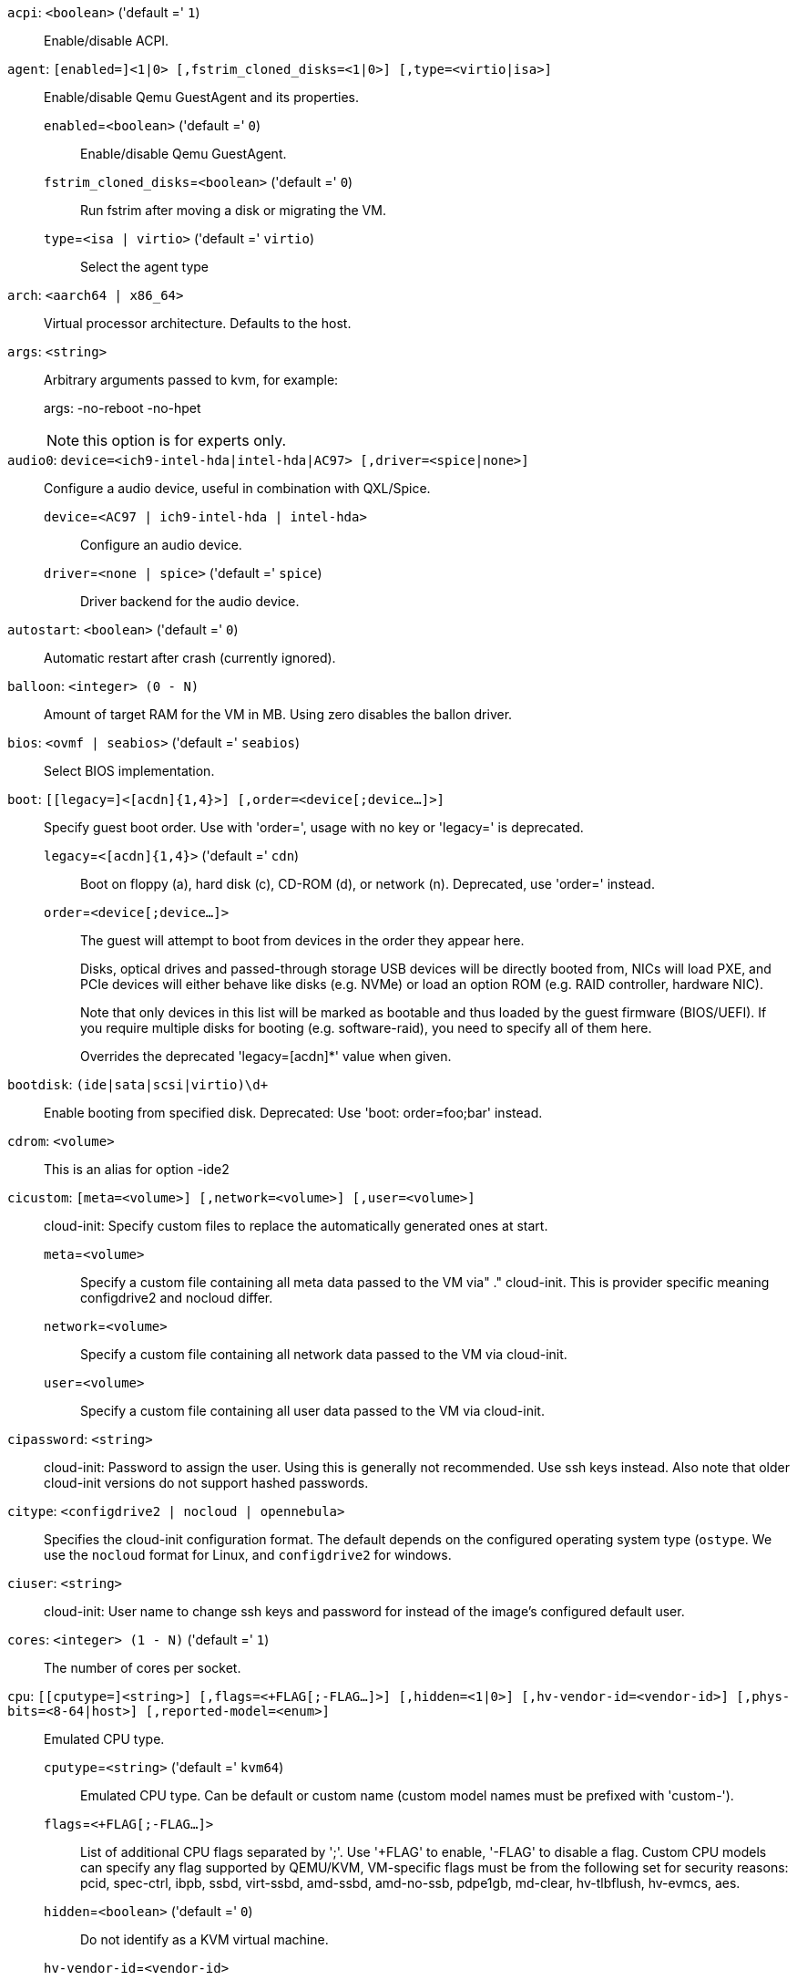 `acpi`: `<boolean>` ('default =' `1`)::

Enable/disable ACPI.

`agent`: `[enabled=]<1|0> [,fstrim_cloned_disks=<1|0>] [,type=<virtio|isa>]` ::

Enable/disable Qemu GuestAgent and its properties.

`enabled`=`<boolean>` ('default =' `0`);;

Enable/disable Qemu GuestAgent.

`fstrim_cloned_disks`=`<boolean>` ('default =' `0`);;

Run fstrim after moving a disk or migrating the VM.

`type`=`<isa | virtio>` ('default =' `virtio`);;

Select the agent type

`arch`: `<aarch64 | x86_64>` ::

Virtual processor architecture. Defaults to the host.

`args`: `<string>` ::

Arbitrary arguments passed to kvm, for example:
+
args: -no-reboot -no-hpet
+
NOTE: this option is for experts only.

`audio0`: `device=<ich9-intel-hda|intel-hda|AC97> [,driver=<spice|none>]` ::

Configure a audio device, useful in combination with QXL/Spice.

`device`=`<AC97 | ich9-intel-hda | intel-hda>` ;;

Configure an audio device.

`driver`=`<none | spice>` ('default =' `spice`);;

Driver backend for the audio device.

`autostart`: `<boolean>` ('default =' `0`)::

Automatic restart after crash (currently ignored).

`balloon`: `<integer> (0 - N)` ::

Amount of target RAM for the VM in MB. Using zero disables the ballon driver.

`bios`: `<ovmf | seabios>` ('default =' `seabios`)::

Select BIOS implementation.

`boot`: `[[legacy=]<[acdn]{1,4}>] [,order=<device[;device...]>]` ::

Specify guest boot order. Use with 'order=', usage with no key or 'legacy=' is deprecated.

`legacy`=`<[acdn]{1,4}>` ('default =' `cdn`);;

Boot on floppy (a), hard disk (c), CD-ROM (d), or network (n). Deprecated, use 'order=' instead.

`order`=`<device[;device...]>` ;;

The guest will attempt to boot from devices in the order they appear here.
+
Disks, optical drives and passed-through storage USB devices will be directly
booted from, NICs will load PXE, and PCIe devices will either behave like disks
(e.g. NVMe) or load an option ROM (e.g. RAID controller, hardware NIC).
+
Note that only devices in this list will be marked as bootable and thus loaded
by the guest firmware (BIOS/UEFI). If you require multiple disks for booting
(e.g. software-raid), you need to specify all of them here.
+
Overrides the deprecated 'legacy=[acdn]*' value when given.

`bootdisk`: `(ide|sata|scsi|virtio)\d+` ::

Enable booting from specified disk. Deprecated: Use 'boot: order=foo;bar' instead.

`cdrom`: `<volume>` ::

This is an alias for option -ide2

`cicustom`: `[meta=<volume>] [,network=<volume>] [,user=<volume>]` ::

cloud-init: Specify custom files to replace the automatically generated ones at start.

`meta`=`<volume>` ;;

Specify a custom file containing all meta data passed to the VM via"
	    ." cloud-init. This is provider specific meaning configdrive2 and nocloud differ.

`network`=`<volume>` ;;

Specify a custom file containing all network data passed to the VM via cloud-init.

`user`=`<volume>` ;;

Specify a custom file containing all user data passed to the VM via cloud-init.

`cipassword`: `<string>` ::

cloud-init: Password to assign the user. Using this is generally not recommended. Use ssh keys instead. Also note that older cloud-init versions do not support hashed passwords.

`citype`: `<configdrive2 | nocloud | opennebula>` ::

Specifies the cloud-init configuration format. The default depends on the configured operating system type (`ostype`. We use the `nocloud` format for Linux, and `configdrive2` for windows.

`ciuser`: `<string>` ::

cloud-init: User name to change ssh keys and password for instead of the image's configured default user.

`cores`: `<integer> (1 - N)` ('default =' `1`)::

The number of cores per socket.

`cpu`: `[[cputype=]<string>] [,flags=<+FLAG[;-FLAG...]>] [,hidden=<1|0>] [,hv-vendor-id=<vendor-id>] [,phys-bits=<8-64|host>] [,reported-model=<enum>]` ::

Emulated CPU type.

`cputype`=`<string>` ('default =' `kvm64`);;

Emulated CPU type. Can be default or custom name (custom model names must be prefixed with 'custom-').

`flags`=`<+FLAG[;-FLAG...]>` ;;

List of additional CPU flags separated by ';'. Use '+FLAG' to enable, '-FLAG' to disable a flag. Custom CPU models can specify any flag supported by QEMU/KVM, VM-specific flags must be from the following set for security reasons: pcid, spec-ctrl, ibpb, ssbd, virt-ssbd, amd-ssbd, amd-no-ssb, pdpe1gb, md-clear, hv-tlbflush, hv-evmcs, aes.

`hidden`=`<boolean>` ('default =' `0`);;

Do not identify as a KVM virtual machine.

`hv-vendor-id`=`<vendor-id>` ;;

The Hyper-V vendor ID. Some drivers or programs inside Windows guests need a specific ID.

`phys-bits`=`<8-64|host>` ;;

The physical memory address bits that are reported to the guest OS. Should be smaller or equal to the host's. Set to 'host' to use value from host CPU, but note that doing so will break live migration to CPUs with other values.

`reported-model`=`<486 | Broadwell | Broadwell-IBRS | Broadwell-noTSX | Broadwell-noTSX-IBRS | Cascadelake-Server | Cascadelake-Server-noTSX | Conroe | EPYC | EPYC-IBPB | EPYC-Rome | Haswell | Haswell-IBRS | Haswell-noTSX | Haswell-noTSX-IBRS | Icelake-Client | Icelake-Client-noTSX | Icelake-Server | Icelake-Server-noTSX | IvyBridge | IvyBridge-IBRS | KnightsMill | Nehalem | Nehalem-IBRS | Opteron_G1 | Opteron_G2 | Opteron_G3 | Opteron_G4 | Opteron_G5 | Penryn | SandyBridge | SandyBridge-IBRS | Skylake-Client | Skylake-Client-IBRS | Skylake-Client-noTSX-IBRS | Skylake-Server | Skylake-Server-IBRS | Skylake-Server-noTSX-IBRS | Westmere | Westmere-IBRS | athlon | core2duo | coreduo | host | kvm32 | kvm64 | max | pentium | pentium2 | pentium3 | phenom | qemu32 | qemu64>` ('default =' `kvm64`);;

CPU model and vendor to report to the guest. Must be a QEMU/KVM supported model. Only valid for custom CPU model definitions, default models will always report themselves to the guest OS.

`cpulimit`: `<number> (0 - 128)` ('default =' `0`)::

Limit of CPU usage.
+
NOTE: If the computer has 2 CPUs, it has total of '2' CPU time. Value '0' indicates no CPU limit.

`cpuunits`: `<integer> (2 - 262144)` ('default =' `1024`)::

CPU weight for a VM. Argument is used in the kernel fair scheduler. The larger the number is, the more CPU time this VM gets. Number is relative to weights of all the other running VMs.

`description`: `<string>` ::

Description for the VM. Only used on the configuration web interface. This is saved as comment inside the configuration file.

`efidisk0`: `[file=]<volume> [,format=<enum>] [,size=<DiskSize>]` ::

Configure a Disk for storing EFI vars. Use the special syntax STORAGE_ID:SIZE_IN_GiB to allocate a new volume. Note that SIZE_IN_GiB is ignored here and that the default EFI vars are copied to the volume instead.

`file`=`<volume>` ;;

The drive's backing volume.

`format`=`<cloop | cow | qcow | qcow2 | qed | raw | vmdk>` ;;

The drive's backing file's data format.

`size`=`<DiskSize>` ;;

Disk size. This is purely informational and has no effect.

`freeze`: `<boolean>` ::

Freeze CPU at startup (use 'c' monitor command to start execution).

`hookscript`: `<string>` ::

Script that will be executed during various steps in the vms lifetime.

`hostpci[n]`: `[host=]<HOSTPCIID[;HOSTPCIID2...]> [,legacy-igd=<1|0>] [,mdev=<string>] [,pcie=<1|0>] [,rombar=<1|0>] [,romfile=<string>] [,x-vga=<1|0>]` ::

Map host PCI devices into guest.
+
NOTE: This option allows direct access to host hardware. So it is no longer
possible to migrate such machines - use with special care.
+
CAUTION: Experimental! User reported problems with this option.

`host`=`<HOSTPCIID[;HOSTPCIID2...]>` ;;

Host PCI device pass through. The PCI ID of a host's PCI device or a list
of PCI virtual functions of the host. HOSTPCIID syntax is:
+
'bus:dev.func' (hexadecimal numbers)
+
You can us the 'lspci' command to list existing PCI devices.

`legacy-igd`=`<boolean>` ('default =' `0`);;

Pass this device in legacy IGD mode, making it the primary and exclusive graphics device in the VM. Requires 'pc-i440fx' machine type and VGA set to 'none'.

`mdev`=`<string>` ;;

The type of mediated device to use.
An instance of this type will be created on startup of the VM and
will be cleaned up when the VM stops.

`pcie`=`<boolean>` ('default =' `0`);;

Choose the PCI-express bus (needs the 'q35' machine model).

`rombar`=`<boolean>` ('default =' `1`);;

Specify whether or not the device's ROM will be visible in the guest's memory map.

`romfile`=`<string>` ;;

Custom pci device rom filename (must be located in /usr/share/kvm/).

`x-vga`=`<boolean>` ('default =' `0`);;

Enable vfio-vga device support.

`hotplug`: `<string>` ('default =' `network,disk,usb`)::

Selectively enable hotplug features. This is a comma separated list of hotplug features: 'network', 'disk', 'cpu', 'memory' and 'usb'. Use '0' to disable hotplug completely. Value '1' is an alias for the default 'network,disk,usb'.

`hugepages`: `<1024 | 2 | any>` ::

Enable/disable hugepages memory.

`ide[n]`: `[file=]<volume> [,aio=<native|threads>] [,backup=<1|0>] [,bps=<bps>] [,bps_max_length=<seconds>] [,bps_rd=<bps>] [,bps_rd_max_length=<seconds>] [,bps_wr=<bps>] [,bps_wr_max_length=<seconds>] [,cache=<enum>] [,cyls=<integer>] [,detect_zeroes=<1|0>] [,discard=<ignore|on>] [,format=<enum>] [,heads=<integer>] [,iops=<iops>] [,iops_max=<iops>] [,iops_max_length=<seconds>] [,iops_rd=<iops>] [,iops_rd_max=<iops>] [,iops_rd_max_length=<seconds>] [,iops_wr=<iops>] [,iops_wr_max=<iops>] [,iops_wr_max_length=<seconds>] [,mbps=<mbps>] [,mbps_max=<mbps>] [,mbps_rd=<mbps>] [,mbps_rd_max=<mbps>] [,mbps_wr=<mbps>] [,mbps_wr_max=<mbps>] [,media=<cdrom|disk>] [,model=<model>] [,replicate=<1|0>] [,rerror=<ignore|report|stop>] [,secs=<integer>] [,serial=<serial>] [,shared=<1|0>] [,size=<DiskSize>] [,snapshot=<1|0>] [,ssd=<1|0>] [,trans=<none|lba|auto>] [,werror=<enum>] [,wwn=<wwn>]` ::

Use volume as IDE hard disk or CD-ROM (n is 0 to 3). Use the special syntax STORAGE_ID:SIZE_IN_GiB to allocate a new volume.

`aio`=`<native | threads>` ;;

AIO type to use.

`backup`=`<boolean>` ;;

Whether the drive should be included when making backups.

`bps`=`<bps>` ;;

Maximum r/w speed in bytes per second.

`bps_max_length`=`<seconds>` ;;

Maximum length of I/O bursts in seconds.

`bps_rd`=`<bps>` ;;

Maximum read speed in bytes per second.

`bps_rd_max_length`=`<seconds>` ;;

Maximum length of read I/O bursts in seconds.

`bps_wr`=`<bps>` ;;

Maximum write speed in bytes per second.

`bps_wr_max_length`=`<seconds>` ;;

Maximum length of write I/O bursts in seconds.

`cache`=`<directsync | none | unsafe | writeback | writethrough>` ;;

The drive's cache mode

`cyls`=`<integer>` ;;

Force the drive's physical geometry to have a specific cylinder count.

`detect_zeroes`=`<boolean>` ;;

Controls whether to detect and try to optimize writes of zeroes.

`discard`=`<ignore | on>` ;;

Controls whether to pass discard/trim requests to the underlying storage.

`file`=`<volume>` ;;

The drive's backing volume.

`format`=`<cloop | cow | qcow | qcow2 | qed | raw | vmdk>` ;;

The drive's backing file's data format.

`heads`=`<integer>` ;;

Force the drive's physical geometry to have a specific head count.

`iops`=`<iops>` ;;

Maximum r/w I/O in operations per second.

`iops_max`=`<iops>` ;;

Maximum unthrottled r/w I/O pool in operations per second.

`iops_max_length`=`<seconds>` ;;

Maximum length of I/O bursts in seconds.

`iops_rd`=`<iops>` ;;

Maximum read I/O in operations per second.

`iops_rd_max`=`<iops>` ;;

Maximum unthrottled read I/O pool in operations per second.

`iops_rd_max_length`=`<seconds>` ;;

Maximum length of read I/O bursts in seconds.

`iops_wr`=`<iops>` ;;

Maximum write I/O in operations per second.

`iops_wr_max`=`<iops>` ;;

Maximum unthrottled write I/O pool in operations per second.

`iops_wr_max_length`=`<seconds>` ;;

Maximum length of write I/O bursts in seconds.

`mbps`=`<mbps>` ;;

Maximum r/w speed in megabytes per second.

`mbps_max`=`<mbps>` ;;

Maximum unthrottled r/w pool in megabytes per second.

`mbps_rd`=`<mbps>` ;;

Maximum read speed in megabytes per second.

`mbps_rd_max`=`<mbps>` ;;

Maximum unthrottled read pool in megabytes per second.

`mbps_wr`=`<mbps>` ;;

Maximum write speed in megabytes per second.

`mbps_wr_max`=`<mbps>` ;;

Maximum unthrottled write pool in megabytes per second.

`media`=`<cdrom | disk>` ('default =' `disk`);;

The drive's media type.

`model`=`<model>` ;;

The drive's reported model name, url-encoded, up to 40 bytes long.

`replicate`=`<boolean>` ('default =' `1`);;

Whether the drive should considered for replication jobs.

`rerror`=`<ignore | report | stop>` ;;

Read error action.

`secs`=`<integer>` ;;

Force the drive's physical geometry to have a specific sector count.

`serial`=`<serial>` ;;

The drive's reported serial number, url-encoded, up to 20 bytes long.

`shared`=`<boolean>` ('default =' `0`);;

Mark this locally-managed volume as available on all nodes.
+
WARNING: This option does not share the volume automatically, it assumes it is shared already!

`size`=`<DiskSize>` ;;

Disk size. This is purely informational and has no effect.

`snapshot`=`<boolean>` ;;

Controls qemu's snapshot mode feature. If activated, changes made to the disk are temporary and will be discarded when the VM is shutdown.

`ssd`=`<boolean>` ;;

Whether to expose this drive as an SSD, rather than a rotational hard disk.

`trans`=`<auto | lba | none>` ;;

Force disk geometry bios translation mode.

`werror`=`<enospc | ignore | report | stop>` ;;

Write error action.

`wwn`=`<wwn>` ;;

The drive's worldwide name, encoded as 16 bytes hex string, prefixed by '0x'.

`ipconfig[n]`: `[gw=<GatewayIPv4>] [,gw6=<GatewayIPv6>] [,ip=<IPv4Format/CIDR>] [,ip6=<IPv6Format/CIDR>]` ::

cloud-init: Specify IP addresses and gateways for the corresponding interface.
+
IP addresses use CIDR notation, gateways are optional but need an IP of the same type specified.
+
The special string 'dhcp' can be used for IP addresses to use DHCP, in which case no explicit
gateway should be provided.
For IPv6 the special string 'auto' can be used to use stateless autoconfiguration. This requires
cloud-init 19.4 or newer.
+
If cloud-init is enabled and neither an IPv4 nor an IPv6 address is specified, it defaults to using
dhcp on IPv4.

`gw`=`<GatewayIPv4>` ;;

Default gateway for IPv4 traffic.
+
NOTE: Requires option(s): `ip`

`gw6`=`<GatewayIPv6>` ;;

Default gateway for IPv6 traffic.
+
NOTE: Requires option(s): `ip6`

`ip`=`<IPv4Format/CIDR>` ('default =' `dhcp`);;

IPv4 address in CIDR format.

`ip6`=`<IPv6Format/CIDR>` ('default =' `dhcp`);;

IPv6 address in CIDR format.

`ivshmem`: `size=<integer> [,name=<string>]` ::

Inter-VM shared memory. Useful for direct communication between VMs, or to the host.

`name`=`<string>` ;;

The name of the file. Will be prefixed with 'pve-shm-'. Default is the VMID. Will be deleted when the VM is stopped.

`size`=`<integer> (1 - N)` ;;

The size of the file in MB.

`keephugepages`: `<boolean>` ('default =' `0`)::

Use together with hugepages. If enabled, hugepages will not not be deleted after VM shutdown and can be used for subsequent starts.

`keyboard`: `<da | de | de-ch | en-gb | en-us | es | fi | fr | fr-be | fr-ca | fr-ch | hu | is | it | ja | lt | mk | nl | no | pl | pt | pt-br | sl | sv | tr>` ::

Keybord layout for vnc server. Default is read from the '/etc/pve/datacenter.cfg' configuration file.It should not be necessary to set it.

`kvm`: `<boolean>` ('default =' `1`)::

Enable/disable KVM hardware virtualization.

`localtime`: `<boolean>` ::

Set the real time clock to local time. This is enabled by default if ostype indicates a Microsoft OS.

`lock`: `<backup | clone | create | migrate | rollback | snapshot | snapshot-delete | suspended | suspending>` ::

Lock/unlock the VM.

`machine`: `(pc|pc(-i440fx)?-\d+(\.\d+)+(\+pve\d+)?(\.pxe)?|q35|pc-q35-\d+(\.\d+)+(\+pve\d+)?(\.pxe)?|virt(?:-\d+(\.\d+)+)?(\+pve\d+)?)` ::

Specifies the Qemu machine type.

`memory`: `<integer> (16 - N)` ('default =' `512`)::

Amount of RAM for the VM in MB. This is the maximum available memory when you use the balloon device.

`migrate_downtime`: `<number> (0 - N)` ('default =' `0.1`)::

Set maximum tolerated downtime (in seconds) for migrations.

`migrate_speed`: `<integer> (0 - N)` ('default =' `0`)::

Set maximum speed (in MB/s) for migrations. Value 0 is no limit.

`name`: `<string>` ::

Set a name for the VM. Only used on the configuration web interface.

`nameserver`: `<string>` ::

cloud-init: Sets DNS server IP address for a container. Create will'
	    .' automatically use the setting from the host if neither searchdomain nor nameserver'
	    .' are set.

`net[n]`: `[model=]<enum> [,bridge=<bridge>] [,firewall=<1|0>] [,link_down=<1|0>] [,macaddr=<XX:XX:XX:XX:XX:XX>] [,mtu=<integer>] [,queues=<integer>] [,rate=<number>] [,tag=<integer>] [,trunks=<vlanid[;vlanid...]>] [,<model>=<macaddr>]` ::

Specify network devices.

`bridge`=`<bridge>` ;;

Bridge to attach the network device to. The Proxmox VE standard bridge
is called 'vmbr0'.
+
If you do not specify a bridge, we create a kvm user (NATed) network
device, which provides DHCP and DNS services. The following addresses
are used:
+
 10.0.2.2   Gateway
 10.0.2.3   DNS Server
 10.0.2.4   SMB Server
+
The DHCP server assign addresses to the guest starting from 10.0.2.15.

`firewall`=`<boolean>` ;;

Whether this interface should be protected by the firewall.

`link_down`=`<boolean>` ;;

Whether this interface should be disconnected (like pulling the plug).

`macaddr`=`<XX:XX:XX:XX:XX:XX>` ;;

A common MAC address with the I/G (Individual/Group) bit not set.

`model`=`<e1000 | e1000-82540em | e1000-82544gc | e1000-82545em | i82551 | i82557b | i82559er | ne2k_isa | ne2k_pci | pcnet | rtl8139 | virtio | vmxnet3>` ;;

Network Card Model. The 'virtio' model provides the best performance with very low CPU overhead. If your guest does not support this driver, it is usually best to use 'e1000'.

`mtu`=`<integer> (1 - 65520)` ;;

Force MTU, for VirtIO only. Set to '1' to use the bridge MTU

`queues`=`<integer> (0 - 16)` ;;

Number of packet queues to be used on the device.

`rate`=`<number> (0 - N)` ;;

Rate limit in mbps (megabytes per second) as floating point number.

`tag`=`<integer> (1 - 4094)` ;;

VLAN tag to apply to packets on this interface.

`trunks`=`<vlanid[;vlanid...]>` ;;

VLAN trunks to pass through this interface.

`numa`: `<boolean>` ('default =' `0`)::

Enable/disable NUMA.

`numa[n]`: `cpus=<id[-id];...> [,hostnodes=<id[-id];...>] [,memory=<number>] [,policy=<preferred|bind|interleave>]` ::

NUMA topology.

`cpus`=`<id[-id];...>` ;;

CPUs accessing this NUMA node.

`hostnodes`=`<id[-id];...>` ;;

Host NUMA nodes to use.

`memory`=`<number>` ;;

Amount of memory this NUMA node provides.

`policy`=`<bind | interleave | preferred>` ;;

NUMA allocation policy.

`onboot`: `<boolean>` ('default =' `0`)::

Specifies whether a VM will be started during system bootup.

`ostype`: `<l24 | l26 | other | solaris | w2k | w2k3 | w2k8 | win10 | win7 | win8 | wvista | wxp>` ::

Specify guest operating system. This is used to enable special
optimization/features for specific operating systems:
+
[horizontal]
other;; unspecified OS
wxp;; Microsoft Windows XP
w2k;; Microsoft Windows 2000
w2k3;; Microsoft Windows 2003
w2k8;; Microsoft Windows 2008
wvista;; Microsoft Windows Vista
win7;; Microsoft Windows 7
win8;; Microsoft Windows 8/2012/2012r2
win10;; Microsoft Windows 10/2016/2019
l24;; Linux 2.4 Kernel
l26;; Linux 2.6 - 5.X Kernel
solaris;; Solaris/OpenSolaris/OpenIndiania kernel

`parallel[n]`: `/dev/parport\d+|/dev/usb/lp\d+` ::

Map host parallel devices (n is 0 to 2).
+
NOTE: This option allows direct access to host hardware. So it is no longer possible to migrate such
machines - use with special care.
+
CAUTION: Experimental! User reported problems with this option.

`protection`: `<boolean>` ('default =' `0`)::

Sets the protection flag of the VM. This will disable the remove VM and remove disk operations.

`reboot`: `<boolean>` ('default =' `1`)::

Allow reboot. If set to '0' the VM exit on reboot.

`rng0`: `[source=]</dev/urandom|/dev/random|/dev/hwrng> [,max_bytes=<integer>] [,period=<integer>]` ::

Configure a VirtIO-based Random Number Generator.

`max_bytes`=`<integer>` ('default =' `1024`);;

Maximum bytes of entropy injected into the guest every 'period' milliseconds. Prefer a lower value when using /dev/random as source. Use 0 to disable limiting (potentially dangerous!).

`period`=`<integer>` ('default =' `1000`);;

Every 'period' milliseconds the entropy-injection quota is reset, allowing the guest to retrieve another 'max_bytes' of entropy.

`source`=`</dev/hwrng | /dev/random | /dev/urandom>` ;;

The file on the host to gather entropy from. In most cases /dev/urandom should be preferred over /dev/random to avoid entropy-starvation issues on the host. Using urandom does *not* decrease security in any meaningful way, as it's still seeded from real entropy, and the bytes provided will most likely be mixed with real entropy on the guest as well. /dev/hwrng can be used to pass through a hardware RNG from the host.

`sata[n]`: `[file=]<volume> [,aio=<native|threads>] [,backup=<1|0>] [,bps=<bps>] [,bps_max_length=<seconds>] [,bps_rd=<bps>] [,bps_rd_max_length=<seconds>] [,bps_wr=<bps>] [,bps_wr_max_length=<seconds>] [,cache=<enum>] [,cyls=<integer>] [,detect_zeroes=<1|0>] [,discard=<ignore|on>] [,format=<enum>] [,heads=<integer>] [,iops=<iops>] [,iops_max=<iops>] [,iops_max_length=<seconds>] [,iops_rd=<iops>] [,iops_rd_max=<iops>] [,iops_rd_max_length=<seconds>] [,iops_wr=<iops>] [,iops_wr_max=<iops>] [,iops_wr_max_length=<seconds>] [,mbps=<mbps>] [,mbps_max=<mbps>] [,mbps_rd=<mbps>] [,mbps_rd_max=<mbps>] [,mbps_wr=<mbps>] [,mbps_wr_max=<mbps>] [,media=<cdrom|disk>] [,replicate=<1|0>] [,rerror=<ignore|report|stop>] [,secs=<integer>] [,serial=<serial>] [,shared=<1|0>] [,size=<DiskSize>] [,snapshot=<1|0>] [,ssd=<1|0>] [,trans=<none|lba|auto>] [,werror=<enum>] [,wwn=<wwn>]` ::

Use volume as SATA hard disk or CD-ROM (n is 0 to 5). Use the special syntax STORAGE_ID:SIZE_IN_GiB to allocate a new volume.

`aio`=`<native | threads>` ;;

AIO type to use.

`backup`=`<boolean>` ;;

Whether the drive should be included when making backups.

`bps`=`<bps>` ;;

Maximum r/w speed in bytes per second.

`bps_max_length`=`<seconds>` ;;

Maximum length of I/O bursts in seconds.

`bps_rd`=`<bps>` ;;

Maximum read speed in bytes per second.

`bps_rd_max_length`=`<seconds>` ;;

Maximum length of read I/O bursts in seconds.

`bps_wr`=`<bps>` ;;

Maximum write speed in bytes per second.

`bps_wr_max_length`=`<seconds>` ;;

Maximum length of write I/O bursts in seconds.

`cache`=`<directsync | none | unsafe | writeback | writethrough>` ;;

The drive's cache mode

`cyls`=`<integer>` ;;

Force the drive's physical geometry to have a specific cylinder count.

`detect_zeroes`=`<boolean>` ;;

Controls whether to detect and try to optimize writes of zeroes.

`discard`=`<ignore | on>` ;;

Controls whether to pass discard/trim requests to the underlying storage.

`file`=`<volume>` ;;

The drive's backing volume.

`format`=`<cloop | cow | qcow | qcow2 | qed | raw | vmdk>` ;;

The drive's backing file's data format.

`heads`=`<integer>` ;;

Force the drive's physical geometry to have a specific head count.

`iops`=`<iops>` ;;

Maximum r/w I/O in operations per second.

`iops_max`=`<iops>` ;;

Maximum unthrottled r/w I/O pool in operations per second.

`iops_max_length`=`<seconds>` ;;

Maximum length of I/O bursts in seconds.

`iops_rd`=`<iops>` ;;

Maximum read I/O in operations per second.

`iops_rd_max`=`<iops>` ;;

Maximum unthrottled read I/O pool in operations per second.

`iops_rd_max_length`=`<seconds>` ;;

Maximum length of read I/O bursts in seconds.

`iops_wr`=`<iops>` ;;

Maximum write I/O in operations per second.

`iops_wr_max`=`<iops>` ;;

Maximum unthrottled write I/O pool in operations per second.

`iops_wr_max_length`=`<seconds>` ;;

Maximum length of write I/O bursts in seconds.

`mbps`=`<mbps>` ;;

Maximum r/w speed in megabytes per second.

`mbps_max`=`<mbps>` ;;

Maximum unthrottled r/w pool in megabytes per second.

`mbps_rd`=`<mbps>` ;;

Maximum read speed in megabytes per second.

`mbps_rd_max`=`<mbps>` ;;

Maximum unthrottled read pool in megabytes per second.

`mbps_wr`=`<mbps>` ;;

Maximum write speed in megabytes per second.

`mbps_wr_max`=`<mbps>` ;;

Maximum unthrottled write pool in megabytes per second.

`media`=`<cdrom | disk>` ('default =' `disk`);;

The drive's media type.

`replicate`=`<boolean>` ('default =' `1`);;

Whether the drive should considered for replication jobs.

`rerror`=`<ignore | report | stop>` ;;

Read error action.

`secs`=`<integer>` ;;

Force the drive's physical geometry to have a specific sector count.

`serial`=`<serial>` ;;

The drive's reported serial number, url-encoded, up to 20 bytes long.

`shared`=`<boolean>` ('default =' `0`);;

Mark this locally-managed volume as available on all nodes.
+
WARNING: This option does not share the volume automatically, it assumes it is shared already!

`size`=`<DiskSize>` ;;

Disk size. This is purely informational and has no effect.

`snapshot`=`<boolean>` ;;

Controls qemu's snapshot mode feature. If activated, changes made to the disk are temporary and will be discarded when the VM is shutdown.

`ssd`=`<boolean>` ;;

Whether to expose this drive as an SSD, rather than a rotational hard disk.

`trans`=`<auto | lba | none>` ;;

Force disk geometry bios translation mode.

`werror`=`<enospc | ignore | report | stop>` ;;

Write error action.

`wwn`=`<wwn>` ;;

The drive's worldwide name, encoded as 16 bytes hex string, prefixed by '0x'.

`scsi[n]`: `[file=]<volume> [,aio=<native|threads>] [,backup=<1|0>] [,bps=<bps>] [,bps_max_length=<seconds>] [,bps_rd=<bps>] [,bps_rd_max_length=<seconds>] [,bps_wr=<bps>] [,bps_wr_max_length=<seconds>] [,cache=<enum>] [,cyls=<integer>] [,detect_zeroes=<1|0>] [,discard=<ignore|on>] [,format=<enum>] [,heads=<integer>] [,iops=<iops>] [,iops_max=<iops>] [,iops_max_length=<seconds>] [,iops_rd=<iops>] [,iops_rd_max=<iops>] [,iops_rd_max_length=<seconds>] [,iops_wr=<iops>] [,iops_wr_max=<iops>] [,iops_wr_max_length=<seconds>] [,iothread=<1|0>] [,mbps=<mbps>] [,mbps_max=<mbps>] [,mbps_rd=<mbps>] [,mbps_rd_max=<mbps>] [,mbps_wr=<mbps>] [,mbps_wr_max=<mbps>] [,media=<cdrom|disk>] [,queues=<integer>] [,replicate=<1|0>] [,rerror=<ignore|report|stop>] [,scsiblock=<1|0>] [,secs=<integer>] [,serial=<serial>] [,shared=<1|0>] [,size=<DiskSize>] [,snapshot=<1|0>] [,ssd=<1|0>] [,trans=<none|lba|auto>] [,werror=<enum>] [,wwn=<wwn>]` ::

Use volume as SCSI hard disk or CD-ROM (n is 0 to 30). Use the special syntax STORAGE_ID:SIZE_IN_GiB to allocate a new volume.

`aio`=`<native | threads>` ;;

AIO type to use.

`backup`=`<boolean>` ;;

Whether the drive should be included when making backups.

`bps`=`<bps>` ;;

Maximum r/w speed in bytes per second.

`bps_max_length`=`<seconds>` ;;

Maximum length of I/O bursts in seconds.

`bps_rd`=`<bps>` ;;

Maximum read speed in bytes per second.

`bps_rd_max_length`=`<seconds>` ;;

Maximum length of read I/O bursts in seconds.

`bps_wr`=`<bps>` ;;

Maximum write speed in bytes per second.

`bps_wr_max_length`=`<seconds>` ;;

Maximum length of write I/O bursts in seconds.

`cache`=`<directsync | none | unsafe | writeback | writethrough>` ;;

The drive's cache mode

`cyls`=`<integer>` ;;

Force the drive's physical geometry to have a specific cylinder count.

`detect_zeroes`=`<boolean>` ;;

Controls whether to detect and try to optimize writes of zeroes.

`discard`=`<ignore | on>` ;;

Controls whether to pass discard/trim requests to the underlying storage.

`file`=`<volume>` ;;

The drive's backing volume.

`format`=`<cloop | cow | qcow | qcow2 | qed | raw | vmdk>` ;;

The drive's backing file's data format.

`heads`=`<integer>` ;;

Force the drive's physical geometry to have a specific head count.

`iops`=`<iops>` ;;

Maximum r/w I/O in operations per second.

`iops_max`=`<iops>` ;;

Maximum unthrottled r/w I/O pool in operations per second.

`iops_max_length`=`<seconds>` ;;

Maximum length of I/O bursts in seconds.

`iops_rd`=`<iops>` ;;

Maximum read I/O in operations per second.

`iops_rd_max`=`<iops>` ;;

Maximum unthrottled read I/O pool in operations per second.

`iops_rd_max_length`=`<seconds>` ;;

Maximum length of read I/O bursts in seconds.

`iops_wr`=`<iops>` ;;

Maximum write I/O in operations per second.

`iops_wr_max`=`<iops>` ;;

Maximum unthrottled write I/O pool in operations per second.

`iops_wr_max_length`=`<seconds>` ;;

Maximum length of write I/O bursts in seconds.

`iothread`=`<boolean>` ;;

Whether to use iothreads for this drive

`mbps`=`<mbps>` ;;

Maximum r/w speed in megabytes per second.

`mbps_max`=`<mbps>` ;;

Maximum unthrottled r/w pool in megabytes per second.

`mbps_rd`=`<mbps>` ;;

Maximum read speed in megabytes per second.

`mbps_rd_max`=`<mbps>` ;;

Maximum unthrottled read pool in megabytes per second.

`mbps_wr`=`<mbps>` ;;

Maximum write speed in megabytes per second.

`mbps_wr_max`=`<mbps>` ;;

Maximum unthrottled write pool in megabytes per second.

`media`=`<cdrom | disk>` ('default =' `disk`);;

The drive's media type.

`queues`=`<integer> (2 - N)` ;;

Number of queues.

`replicate`=`<boolean>` ('default =' `1`);;

Whether the drive should considered for replication jobs.

`rerror`=`<ignore | report | stop>` ;;

Read error action.

`scsiblock`=`<boolean>` ('default =' `0`);;

whether to use scsi-block for full passthrough of host block device
+
WARNING: can lead to I/O errors in combination with low memory or high memory fragmentation on host

`secs`=`<integer>` ;;

Force the drive's physical geometry to have a specific sector count.

`serial`=`<serial>` ;;

The drive's reported serial number, url-encoded, up to 20 bytes long.

`shared`=`<boolean>` ('default =' `0`);;

Mark this locally-managed volume as available on all nodes.
+
WARNING: This option does not share the volume automatically, it assumes it is shared already!

`size`=`<DiskSize>` ;;

Disk size. This is purely informational and has no effect.

`snapshot`=`<boolean>` ;;

Controls qemu's snapshot mode feature. If activated, changes made to the disk are temporary and will be discarded when the VM is shutdown.

`ssd`=`<boolean>` ;;

Whether to expose this drive as an SSD, rather than a rotational hard disk.

`trans`=`<auto | lba | none>` ;;

Force disk geometry bios translation mode.

`werror`=`<enospc | ignore | report | stop>` ;;

Write error action.

`wwn`=`<wwn>` ;;

The drive's worldwide name, encoded as 16 bytes hex string, prefixed by '0x'.

`scsihw`: `<lsi | lsi53c810 | megasas | pvscsi | virtio-scsi-pci | virtio-scsi-single>` ('default =' `lsi`)::

SCSI controller model

`searchdomain`: `<string>` ::

cloud-init: Sets DNS search domains for a container. Create will'
	    .' automatically use the setting from the host if neither searchdomain nor nameserver'
	    .' are set.

`serial[n]`: `(/dev/.+|socket)` ::

Create a serial device inside the VM (n is 0 to 3), and pass through a
host serial device (i.e. /dev/ttyS0), or create a unix socket on the
host side (use 'qm terminal' to open a terminal connection).
+
NOTE: If you pass through a host serial device, it is no longer possible to migrate such machines -
use with special care.
+
CAUTION: Experimental! User reported problems with this option.

`shares`: `<integer> (0 - 50000)` ('default =' `1000`)::

Amount of memory shares for auto-ballooning. The larger the number is, the more memory this VM gets. Number is relative to weights of all other running VMs. Using zero disables auto-ballooning. Auto-ballooning is done by pvestatd.

`smbios1`: `[base64=<1|0>] [,family=<Base64 encoded string>] [,manufacturer=<Base64 encoded string>] [,product=<Base64 encoded string>] [,serial=<Base64 encoded string>] [,sku=<Base64 encoded string>] [,uuid=<UUID>] [,version=<Base64 encoded string>]` ::

Specify SMBIOS type 1 fields.

`base64`=`<boolean>` ;;

Flag to indicate that the SMBIOS values are base64 encoded

`family`=`<Base64 encoded string>` ;;

Set SMBIOS1 family string.

`manufacturer`=`<Base64 encoded string>` ;;

Set SMBIOS1 manufacturer.

`product`=`<Base64 encoded string>` ;;

Set SMBIOS1 product ID.

`serial`=`<Base64 encoded string>` ;;

Set SMBIOS1 serial number.

`sku`=`<Base64 encoded string>` ;;

Set SMBIOS1 SKU string.

`uuid`=`<UUID>` ;;

Set SMBIOS1 UUID.

`version`=`<Base64 encoded string>` ;;

Set SMBIOS1 version.

`smp`: `<integer> (1 - N)` ('default =' `1`)::

The number of CPUs. Please use option -sockets instead.

`sockets`: `<integer> (1 - N)` ('default =' `1`)::

The number of CPU sockets.

`spice_enhancements`: `[foldersharing=<1|0>] [,videostreaming=<off|all|filter>]` ::

Configure additional enhancements for SPICE.

`foldersharing`=`<boolean>` ('default =' `0`);;

Enable folder sharing via SPICE. Needs Spice-WebDAV daemon installed in the VM.

`videostreaming`=`<all | filter | off>` ('default =' `off`);;

Enable video streaming. Uses compression for detected video streams.

`sshkeys`: `<string>` ::

cloud-init: Setup public SSH keys (one key per line, OpenSSH format).

`startdate`: `(now | YYYY-MM-DD | YYYY-MM-DDTHH:MM:SS)` ('default =' `now`)::

Set the initial date of the real time clock. Valid format for date are:'now' or '2006-06-17T16:01:21' or '2006-06-17'.

`startup`: `[[order=]\d+] [,up=\d+] [,down=\d+] ` ::

Startup and shutdown behavior. Order is a non-negative number defining the general startup order. Shutdown in done with reverse ordering. Additionally you can set the 'up' or 'down' delay in seconds, which specifies a delay to wait before the next VM is started or stopped.

`tablet`: `<boolean>` ('default =' `1`)::

Enable/disable the USB tablet device. This device is usually needed to allow absolute mouse positioning with VNC. Else the mouse runs out of sync with normal VNC clients. If you're running lots of console-only guests on one host, you may consider disabling this to save some context switches. This is turned off by default if you use spice (`qm set <vmid> --vga qxl`).

`tags`: `<string>` ::

Tags of the VM. This is only meta information.

`tdf`: `<boolean>` ('default =' `0`)::

Enable/disable time drift fix.

`template`: `<boolean>` ('default =' `0`)::

Enable/disable Template.

`unused[n]`: `[file=]<volume>` ::

Reference to unused volumes. This is used internally, and should not be modified manually.

`file`=`<volume>` ;;

The drive's backing volume.

`usb[n]`: `[host=]<HOSTUSBDEVICE|spice> [,usb3=<1|0>]` ::

Configure an USB device (n is 0 to 4).

`host`=`<HOSTUSBDEVICE|spice>` ;;

The Host USB device or port or the value 'spice'. HOSTUSBDEVICE syntax is:
+
 'bus-port(.port)*' (decimal numbers) or
 'vendor_id:product_id' (hexadeciaml numbers) or
 'spice'
+
You can use the 'lsusb -t' command to list existing usb devices.
+
NOTE: This option allows direct access to host hardware. So it is no longer possible to migrate such
machines - use with special care.
+
The value 'spice' can be used to add a usb redirection devices for spice.

`usb3`=`<boolean>` ('default =' `0`);;

Specifies whether if given host option is a USB3 device or port.

`vcpus`: `<integer> (1 - N)` ('default =' `0`)::

Number of hotplugged vcpus.

`vga`: `[[type=]<enum>] [,memory=<integer>]` ::

Configure the VGA Hardware. If you want to use high resolution modes (>= 1280x1024x16) you may need to increase the vga memory option. Since QEMU 2.9 the default VGA display type is 'std' for all OS types besides some Windows versions (XP and older) which use 'cirrus'. The 'qxl' option enables the SPICE display server. For win* OS you can select how many independent displays you want, Linux guests can add displays them self.
You can also run without any graphic card, using a serial device as terminal.

`memory`=`<integer> (4 - 512)` ;;

Sets the VGA memory (in MiB). Has no effect with serial display.

`type`=`<cirrus | none | qxl | qxl2 | qxl3 | qxl4 | serial0 | serial1 | serial2 | serial3 | std | virtio | vmware>` ('default =' `std`);;

Select the VGA type.

`virtio[n]`: `[file=]<volume> [,aio=<native|threads>] [,backup=<1|0>] [,bps=<bps>] [,bps_max_length=<seconds>] [,bps_rd=<bps>] [,bps_rd_max_length=<seconds>] [,bps_wr=<bps>] [,bps_wr_max_length=<seconds>] [,cache=<enum>] [,cyls=<integer>] [,detect_zeroes=<1|0>] [,discard=<ignore|on>] [,format=<enum>] [,heads=<integer>] [,iops=<iops>] [,iops_max=<iops>] [,iops_max_length=<seconds>] [,iops_rd=<iops>] [,iops_rd_max=<iops>] [,iops_rd_max_length=<seconds>] [,iops_wr=<iops>] [,iops_wr_max=<iops>] [,iops_wr_max_length=<seconds>] [,iothread=<1|0>] [,mbps=<mbps>] [,mbps_max=<mbps>] [,mbps_rd=<mbps>] [,mbps_rd_max=<mbps>] [,mbps_wr=<mbps>] [,mbps_wr_max=<mbps>] [,media=<cdrom|disk>] [,replicate=<1|0>] [,rerror=<ignore|report|stop>] [,secs=<integer>] [,serial=<serial>] [,shared=<1|0>] [,size=<DiskSize>] [,snapshot=<1|0>] [,trans=<none|lba|auto>] [,werror=<enum>]` ::

Use volume as VIRTIO hard disk (n is 0 to 15). Use the special syntax STORAGE_ID:SIZE_IN_GiB to allocate a new volume.

`aio`=`<native | threads>` ;;

AIO type to use.

`backup`=`<boolean>` ;;

Whether the drive should be included when making backups.

`bps`=`<bps>` ;;

Maximum r/w speed in bytes per second.

`bps_max_length`=`<seconds>` ;;

Maximum length of I/O bursts in seconds.

`bps_rd`=`<bps>` ;;

Maximum read speed in bytes per second.

`bps_rd_max_length`=`<seconds>` ;;

Maximum length of read I/O bursts in seconds.

`bps_wr`=`<bps>` ;;

Maximum write speed in bytes per second.

`bps_wr_max_length`=`<seconds>` ;;

Maximum length of write I/O bursts in seconds.

`cache`=`<directsync | none | unsafe | writeback | writethrough>` ;;

The drive's cache mode

`cyls`=`<integer>` ;;

Force the drive's physical geometry to have a specific cylinder count.

`detect_zeroes`=`<boolean>` ;;

Controls whether to detect and try to optimize writes of zeroes.

`discard`=`<ignore | on>` ;;

Controls whether to pass discard/trim requests to the underlying storage.

`file`=`<volume>` ;;

The drive's backing volume.

`format`=`<cloop | cow | qcow | qcow2 | qed | raw | vmdk>` ;;

The drive's backing file's data format.

`heads`=`<integer>` ;;

Force the drive's physical geometry to have a specific head count.

`iops`=`<iops>` ;;

Maximum r/w I/O in operations per second.

`iops_max`=`<iops>` ;;

Maximum unthrottled r/w I/O pool in operations per second.

`iops_max_length`=`<seconds>` ;;

Maximum length of I/O bursts in seconds.

`iops_rd`=`<iops>` ;;

Maximum read I/O in operations per second.

`iops_rd_max`=`<iops>` ;;

Maximum unthrottled read I/O pool in operations per second.

`iops_rd_max_length`=`<seconds>` ;;

Maximum length of read I/O bursts in seconds.

`iops_wr`=`<iops>` ;;

Maximum write I/O in operations per second.

`iops_wr_max`=`<iops>` ;;

Maximum unthrottled write I/O pool in operations per second.

`iops_wr_max_length`=`<seconds>` ;;

Maximum length of write I/O bursts in seconds.

`iothread`=`<boolean>` ;;

Whether to use iothreads for this drive

`mbps`=`<mbps>` ;;

Maximum r/w speed in megabytes per second.

`mbps_max`=`<mbps>` ;;

Maximum unthrottled r/w pool in megabytes per second.

`mbps_rd`=`<mbps>` ;;

Maximum read speed in megabytes per second.

`mbps_rd_max`=`<mbps>` ;;

Maximum unthrottled read pool in megabytes per second.

`mbps_wr`=`<mbps>` ;;

Maximum write speed in megabytes per second.

`mbps_wr_max`=`<mbps>` ;;

Maximum unthrottled write pool in megabytes per second.

`media`=`<cdrom | disk>` ('default =' `disk`);;

The drive's media type.

`replicate`=`<boolean>` ('default =' `1`);;

Whether the drive should considered for replication jobs.

`rerror`=`<ignore | report | stop>` ;;

Read error action.

`secs`=`<integer>` ;;

Force the drive's physical geometry to have a specific sector count.

`serial`=`<serial>` ;;

The drive's reported serial number, url-encoded, up to 20 bytes long.

`shared`=`<boolean>` ('default =' `0`);;

Mark this locally-managed volume as available on all nodes.
+
WARNING: This option does not share the volume automatically, it assumes it is shared already!

`size`=`<DiskSize>` ;;

Disk size. This is purely informational and has no effect.

`snapshot`=`<boolean>` ;;

Controls qemu's snapshot mode feature. If activated, changes made to the disk are temporary and will be discarded when the VM is shutdown.

`trans`=`<auto | lba | none>` ;;

Force disk geometry bios translation mode.

`werror`=`<enospc | ignore | report | stop>` ;;

Write error action.

`vmgenid`: `<UUID>` ('default =' `1 (autogenerated)`)::

The VM generation ID (vmgenid) device exposes a 128-bit integer value identifier to the guest OS. This allows to notify the guest operating system when the virtual machine is executed with a different configuration (e.g. snapshot execution or creation from a template). The guest operating system notices the change, and is then able to react as appropriate by marking its copies of distributed databases as dirty, re-initializing its random number generator, etc.
Note that auto-creation only works when done through API/CLI create or update methods, but not when manually editing the config file.

`vmstatestorage`: `<string>` ::

Default storage for VM state volumes/files.

`watchdog`: `[[model=]<i6300esb|ib700>] [,action=<enum>]` ::

Create a virtual hardware watchdog device. Once enabled (by a guest action), the watchdog must be periodically polled by an agent inside the guest or else the watchdog will reset the guest (or execute the respective action specified)

`action`=`<debug | none | pause | poweroff | reset | shutdown>` ;;

The action to perform if after activation the guest fails to poll the watchdog in time.

`model`=`<i6300esb | ib700>` ('default =' `i6300esb`);;

Watchdog type to emulate.

